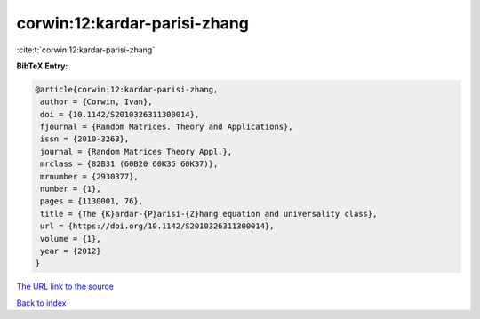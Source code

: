 corwin:12:kardar-parisi-zhang
=============================

:cite:t:`corwin:12:kardar-parisi-zhang`

**BibTeX Entry:**

.. code-block:: bibtex

   @article{corwin:12:kardar-parisi-zhang,
    author = {Corwin, Ivan},
    doi = {10.1142/S2010326311300014},
    fjournal = {Random Matrices. Theory and Applications},
    issn = {2010-3263},
    journal = {Random Matrices Theory Appl.},
    mrclass = {82B31 (60B20 60K35 60K37)},
    mrnumber = {2930377},
    number = {1},
    pages = {1130001, 76},
    title = {The {K}ardar-{P}arisi-{Z}hang equation and universality class},
    url = {https://doi.org/10.1142/S2010326311300014},
    volume = {1},
    year = {2012}
   }
`The URL link to the source <ttps://doi.org/10.1142/S2010326311300014}>`_


`Back to index <../By-Cite-Keys.html>`_

